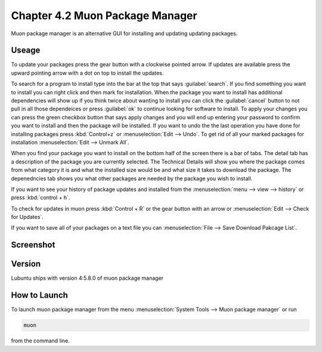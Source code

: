 Chapter 4.2 Muon Package Manager
================================

Muon package manager is an alternative GUI for installing and updating updating packages. 

Useage
------
To update your packages press the gear button with a clockwise pointed arrow. If updates are available press the upward pointing arrow with a dot on top to install the updates. 

To search for a program to install type into the bar at the top that says :guilabel:`search`. If you find something you want to install you can right click and then mark for installation. When the package you want to install has additional dependencies will show up if you think twice about wanting to install you can click the :guilabel:`cancel` button to not pull in all those dependeices or press :guilabel:`ok` to continue looking for software to install. To apply your changes you can press the green checkbox button that says apply changes and you will end up entering your password to confirm you want to install and then the package will be installed. If you want to undo the the last operation you have done for installing packages press :kbd:`Control+z` or :menuselection:`Edit --> Undo`. To get rid of all your marked packages for installation :menuselection:`Edit --> Unmark All`. 

When you find your package you want to install on the bottom half of the screen there is a bar of tabs. The detail tab has a description of the package you are currently selected. The Technical Details will show you where the package comes from what category it is and what the installed size would be and what size it takes to download the package. The depenedncies tab shows you what other packages are needed by the package you wish to install.   

If you want to see your history of package updates and installed from the :menuselection:`menu --> view --> history` or press :kbd:`control + h`.  

To check for updates in muon press :kbd:`Control + R` or the gear button with an arrow or :menuselection:`Edit --> Check for Updates`.  

If you want to save all of your packages on a text file you can :menuselection:`File --> Save Download Pakcage List`. 

Screenshot
----------
.. image:: muon.png

Version
-------
Lubuntu ships with version 4:5.8.0 of muon package manager

How to Launch
-------------
To launch muon package manager from the menu :menuselection:`System Tools --> Muon package manager` or run 

.. code:: 

    muon 

from the command line. 

